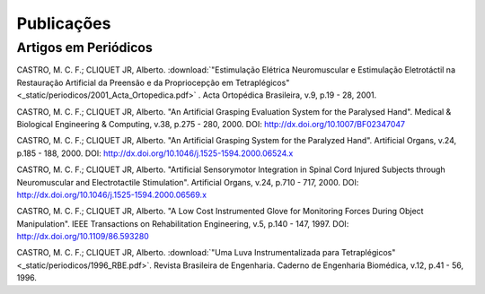 Publicações
===========

=====================
Artigos em Periódicos
=====================

CASTRO, M. C. F.; CLIQUET JR, Alberto. :download:`"Estimulação Elétrica Neuromuscular e Estimulação Eletrotáctil na Restauração Artificial da Preensão e da Propriocepção em Tetraplégicos" <_static/periodicos/2001_Acta_Ortopedica.pdf>` . Acta Ortopédica Brasileira, v.9, p.19 - 28, 2001.

CASTRO, M. C. F.; CLIQUET JR, Alberto. "An Artificial Grasping Evaluation System for the Paralysed Hand". Medical & Biological Engineering & Computing, v.38, p.275 - 280, 2000. DOI: http://dx.doi.org/10.1007/BF02347047

CASTRO, M. C. F.; CLIQUET JR, Alberto. "An Artificial Grasping System for the Paralyzed Hand". Artificial Organs, v.24, p.185 - 188, 2000. DOI: http://dx.doi.org/10.1046/j.1525-1594.2000.06524.x

CASTRO, M. C. F.; CLIQUET JR, Alberto. "Artificial Sensorymotor Integration in Spinal Cord Injured Subjects through Neuromuscular and Electrotactile Stimulation". Artificial Organs, v.24, p.710 - 717, 2000. DOI: http://dx.doi.org/10.1046/j.1525-1594.2000.06569.x

CASTRO, M. C. F.; CLIQUET JR, Alberto. "A Low Cost Instrumented Glove for Monitoring Forces During Object Manipulation". IEEE Transactions on Rehabilitation Engineering, v.5, p.140 - 147, 1997. DOI: http://dx.doi.org/10.1109/86.593280

CASTRO, M. C. F.; CLIQUET JR, Alberto. :download:`"Uma Luva Instrumentalizada para Tetraplégicos" <_static/periodicos/1996_RBE.pdf>`. Revista Brasileira de Engenharia. Caderno de Engenharia Biomédica, v.12, p.41 - 56, 1996.